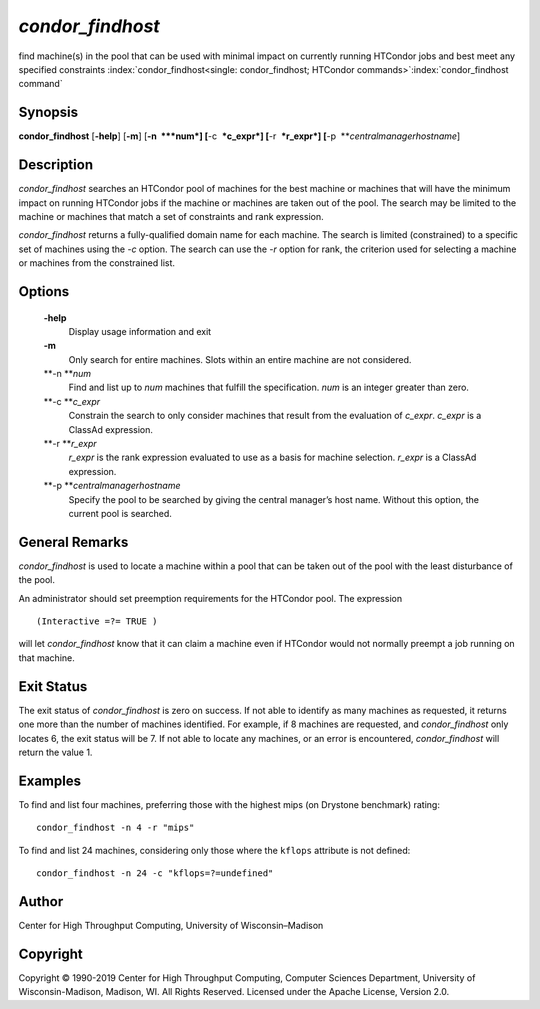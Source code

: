       

*condor\_findhost*
==================

find machine(s) in the pool that can be used with minimal impact on
currently running HTCondor jobs and best meet any specified constraints
:index:`condor_findhost<single: condor_findhost; HTCondor commands>`\ :index:`condor_findhost command`

Synopsis
--------

**condor\_findhost** [**-help**\ ] [**-m**\ ] [**-n  **\ *num*]
[**-c  **\ *c\_expr*] [**-r  **\ *r\_expr*]
[**-p  **\ *centralmanagerhostname*]

Description
-----------

*condor\_findhost* searches an HTCondor pool of machines for the best
machine or machines that will have the minimum impact on running
HTCondor jobs if the machine or machines are taken out of the pool. The
search may be limited to the machine or machines that match a set of
constraints and rank expression.

*condor\_findhost* returns a fully-qualified domain name for each
machine. The search is limited (constrained) to a specific set of
machines using the *-c* option. The search can use the *-r* option for
rank, the criterion used for selecting a machine or machines from the
constrained list.

Options
-------

 **-help**
    Display usage information and exit
 **-m**
    Only search for entire machines. Slots within an entire machine are
    not considered.
 **-n **\ *num*
    Find and list up to *num* machines that fulfill the specification.
    *num* is an integer greater than zero.
 **-c **\ *c\_expr*
    Constrain the search to only consider machines that result from the
    evaluation of *c\_expr*. *c\_expr* is a ClassAd expression.
 **-r **\ *r\_expr*
    *r\_expr* is the rank expression evaluated to use as a basis for
    machine selection. *r\_expr* is a ClassAd expression.
 **-p **\ *centralmanagerhostname*
    Specify the pool to be searched by giving the central manager’s host
    name. Without this option, the current pool is searched.

General Remarks
---------------

*condor\_findhost* is used to locate a machine within a pool that can be
taken out of the pool with the least disturbance of the pool.

An administrator should set preemption requirements for the HTCondor
pool. The expression

::

    (Interactive =?= TRUE )

will let *condor\_findhost* know that it can claim a machine even if
HTCondor would not normally preempt a job running on that machine.

Exit Status
-----------

The exit status of *condor\_findhost* is zero on success. If not able to
identify as many machines as requested, it returns one more than the
number of machines identified. For example, if 8 machines are requested,
and *condor\_findhost* only locates 6, the exit status will be 7. If not
able to locate any machines, or an error is encountered,
*condor\_findhost* will return the value 1.

Examples
--------

To find and list four machines, preferring those with the highest mips
(on Drystone benchmark) rating:

::

    condor_findhost -n 4 -r "mips"

To find and list 24 machines, considering only those where the
``kflops`` attribute is not defined:

::

    condor_findhost -n 24 -c "kflops=?=undefined"

Author
------

Center for High Throughput Computing, University of Wisconsin–Madison

Copyright
---------

Copyright © 1990-2019 Center for High Throughput Computing, Computer
Sciences Department, University of Wisconsin-Madison, Madison, WI. All
Rights Reserved. Licensed under the Apache License, Version 2.0.

      
